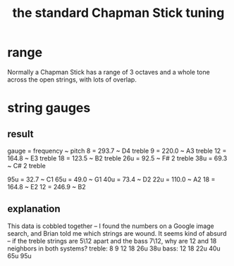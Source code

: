 :PROPERTIES:
:ID:       26844f73-1cfb-400e-9aab-a99d0bf053ed
:END:
#+title: the standard Chapman Stick tuning
* range
  Normally a Chapman Stick has a range of 3 octaves and a whole tone across the open strings, with lots of overlap.
* string gauges
:PROPERTIES:
:ID:       b0333d12-6556-4d6e-a88c-5f3171c23213
:END:
** result
   gauge = frequency ~ pitch
   8	  = 293.7     ~ D4   treble
   9	  = 220.0     ~ A3   treble
   12	  = 164.8     ~ E3   treble
   18	  = 123.5     ~ B2   treble
   26u	  = 92.5      ~ F# 2 treble
   38u	  = 69.3      ~ C# 2 treble

   95u	  = 32.7      ~ C1
   65u	  = 49.0      ~ G1
   40u	  = 73.4      ~ D2
   22u	  = 110.0     ~ A2
   18	  = 164.8     ~ E2
   12	  = 246.9     ~ B2
** explanation
   This data is cobbled together -- I found the numbers on a Google image search, and Brian told me which strings are wound.
   It seems kind of absurd -- if the treble strings are 5\12 apart and the bass 7\12, why are 12 and 18 neighbors in both systems?
   treble:  8   9  12  18  26u 38u
   bass:   12  18  22u 40u 65u 95u
